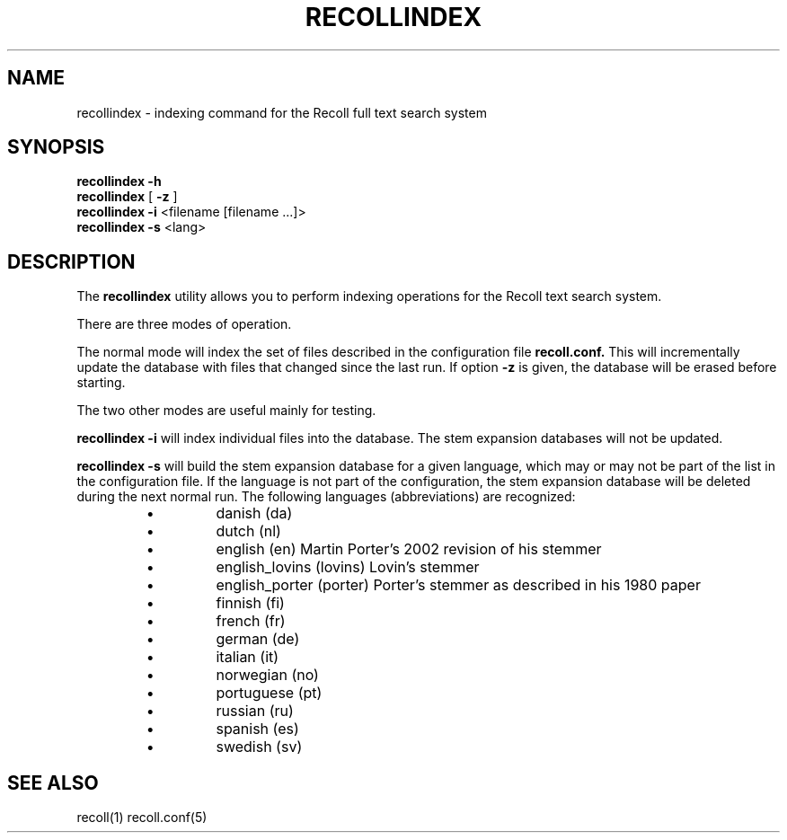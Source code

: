 .\" $Id: recollindex.1,v 1.1 2006-01-10 08:09:52 dockes Exp $ (C) 2005 J.F.Dockes\$
.TH RECOLLINDEX 1 "8 January 2006"
.SH NAME
recollindex \- indexing command for the Recoll full text search system
.SH SYNOPSIS
.B recollindex -h
.br
.B recollindex
[
.B -z
]
.br
.B recollindex 
.B -i 
<filename [filename ...]>
.br
.B recollindex
.B -s 
<lang>
.SH DESCRIPTION
The
.B recollindex
utility allows you to perform indexing operations for the Recoll text
search system.
.PP
There are three modes of operation. 
.PP
The normal mode will index the set of files described in the configuration
file 
.B recoll.conf.
This will incrementally update the database with files that changed since
the last run. If option 
.B -z 
is given, the database will be erased before starting.
.PP
The two other modes are useful mainly for testing.
.PP
.B recollindex -i
will index individual files into the database. The stem expansion databases
will not be updated.
.PP
.B recollindex -s 
will build the stem expansion database for a given language, which may or
may not be part of the list in the configuration file. If the language is
not part of the configuration, the stem expansion database will be deleted
during the next normal run. The following languages (abbreviations) are
recognized:
.RS
.IP \(bu
danish (da)
.IP \(bu
dutch (nl)
.IP \(bu
english (en) Martin Porter's 2002 revision of his stemmer
.IP \(bu
english_lovins (lovins) Lovin's stemmer
.IP \(bu
english_porter (porter) Porter's stemmer as described in his 1980 paper
.IP \(bu
finnish (fi)
.IP \(bu
french (fr)
.IP \(bu
german (de)
.IP \(bu
italian (it)
.IP \(bu
norwegian (no)
.IP \(bu
portuguese (pt)
.IP \(bu
russian (ru)
.IP \(bu
spanish (es)
.IP \(bu
swedish (sv)
.RE

.SH SEE ALSO
.PP 
recoll(1) recoll.conf(5)

